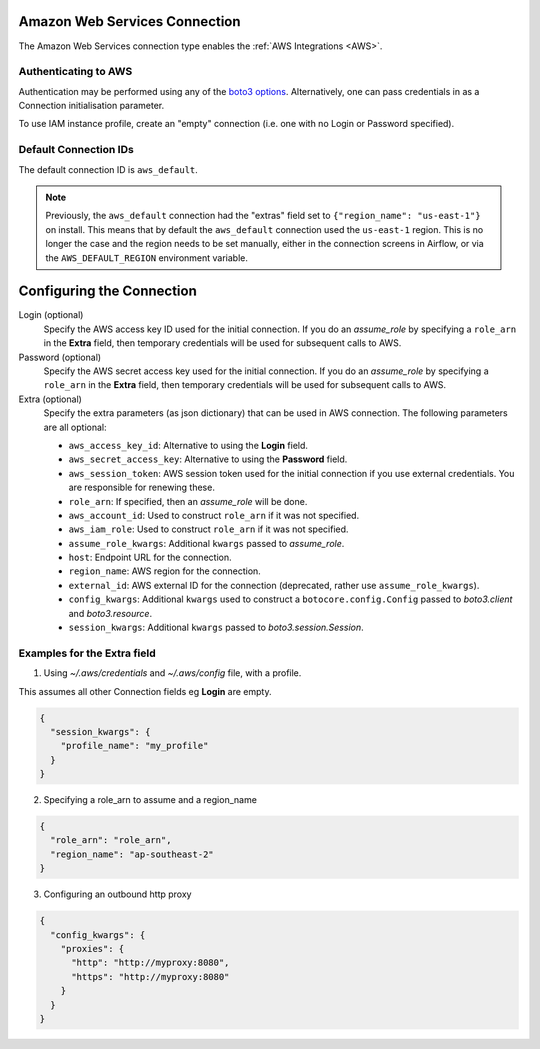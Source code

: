  .. Licensed to the Apache Software Foundation (ASF) under one
    or more contributor license agreements.  See the NOTICE file
    distributed with this work for additional information
    regarding copyright ownership.  The ASF licenses this file
    to you under the Apache License, Version 2.0 (the
    "License"); you may not use this file except in compliance
    with the License.  You may obtain a copy of the License at

 ..   http://www.apache.org/licenses/LICENSE-2.0

 .. Unless required by applicable law or agreed to in writing,
    software distributed under the License is distributed on an
    "AS IS" BASIS, WITHOUT WARRANTIES OR CONDITIONS OF ANY
    KIND, either express or implied.  See the License for the
    specific language governing permissions and limitations
    under the License.

.. _howto/connection:AWSHook:

Amazon Web Services Connection
==============================

The Amazon Web Services connection type enables the :ref:`AWS Integrations
<AWS>`.

Authenticating to AWS
---------------------

Authentication may be performed using any of the `boto3 options <https://boto3.amazonaws.com/v1/documentation/api/latest/guide/configuration.html#configuring-credentials>`_. Alternatively, one can pass credentials in as a Connection initialisation parameter.

To use IAM instance profile, create an "empty" connection (i.e. one with no Login or Password specified).

Default Connection IDs
-----------------------

The default connection ID is ``aws_default``.

.. note:: Previously, the ``aws_default`` connection had the "extras" field set to ``{"region_name": "us-east-1"}`` 
    on install. This means that by default the ``aws_default`` connection used the ``us-east-1`` region. 
    This is no longer the case and the region needs to be set manually, either in the connection screens in Airflow, 
    or via the ``AWS_DEFAULT_REGION`` environment variable.


Configuring the Connection
==========================


Login (optional)
    Specify the AWS access key ID used for the initial connection.
    If you do an *assume_role* by specifying a ``role_arn`` in the **Extra** field,
    then temporary credentials will be used for subsequent calls to AWS.

Password (optional)
    Specify the AWS secret access key used for the initial connection.
    If you do an *assume_role* by specifying a ``role_arn`` in the **Extra** field,
    then temporary credentials will be used for subsequent calls to AWS.

Extra (optional)
    Specify the extra parameters (as json dictionary) that can be used in AWS
    connection. The following parameters are all optional:

    * ``aws_access_key_id``: Alternative to using the **Login** field.
    * ``aws_secret_access_key``: Alternative to using the **Password** field.
    * ``aws_session_token``: AWS session token used for the initial connection if you use external credentials. You are responsible for renewing these.

    * ``role_arn``: If specified, then an *assume_role* will be done.
    * ``aws_account_id``: Used to construct ``role_arn`` if it was not specified.
    * ``aws_iam_role``: Used to construct ``role_arn`` if it was not specified.    
    * ``assume_role_kwargs``: Additional ``kwargs`` passed to *assume_role*.

    * ``host``: Endpoint URL for the connection.
    * ``region_name``: AWS region for the connection.
    * ``external_id``: AWS external ID for the connection (deprecated, rather use ``assume_role_kwargs``).

    * ``config_kwargs``: Additional ``kwargs`` used to construct a ``botocore.config.Config`` passed to *boto3.client* and *boto3.resource*.
    * ``session_kwargs``: Additional ``kwargs`` passed to *boto3.session.Session*.
    
Examples for the **Extra** field
--------------------------------

1. Using *~/.aws/credentials* and *~/.aws/config* file, with a profile.

This assumes all other Connection fields eg **Login** are empty.

.. code-block:: json

    {
      "session_kwargs": {
        "profile_name": "my_profile"
      }
    }


2. Specifying a role_arn to assume and a region_name

.. code-block:: json

    {
      "role_arn": "role_arn",
      "region_name": "ap-southeast-2"
    }


3. Configuring an outbound http proxy

.. code-block:: json

    {
      "config_kwargs": {
        "proxies": {
          "http": "http://myproxy:8080",
          "https": "http://myproxy:8080"
        }
      }
    }
